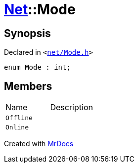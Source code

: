[#Net-Mode]
= xref:Net.adoc[Net]::Mode
:relfileprefix: ../
:mrdocs:


== Synopsis

Declared in `&lt;https://github.com/PrismLauncher/PrismLauncher/blob/develop/net/Mode.h#L4[net&sol;Mode&period;h]&gt;`

[source,cpp,subs="verbatim,replacements,macros,-callouts"]
----
enum Mode : int;
----

== Members

[,cols=2]
|===
|Name |Description
|`Offline`
|
|`Online`
|
|===



[.small]#Created with https://www.mrdocs.com[MrDocs]#
